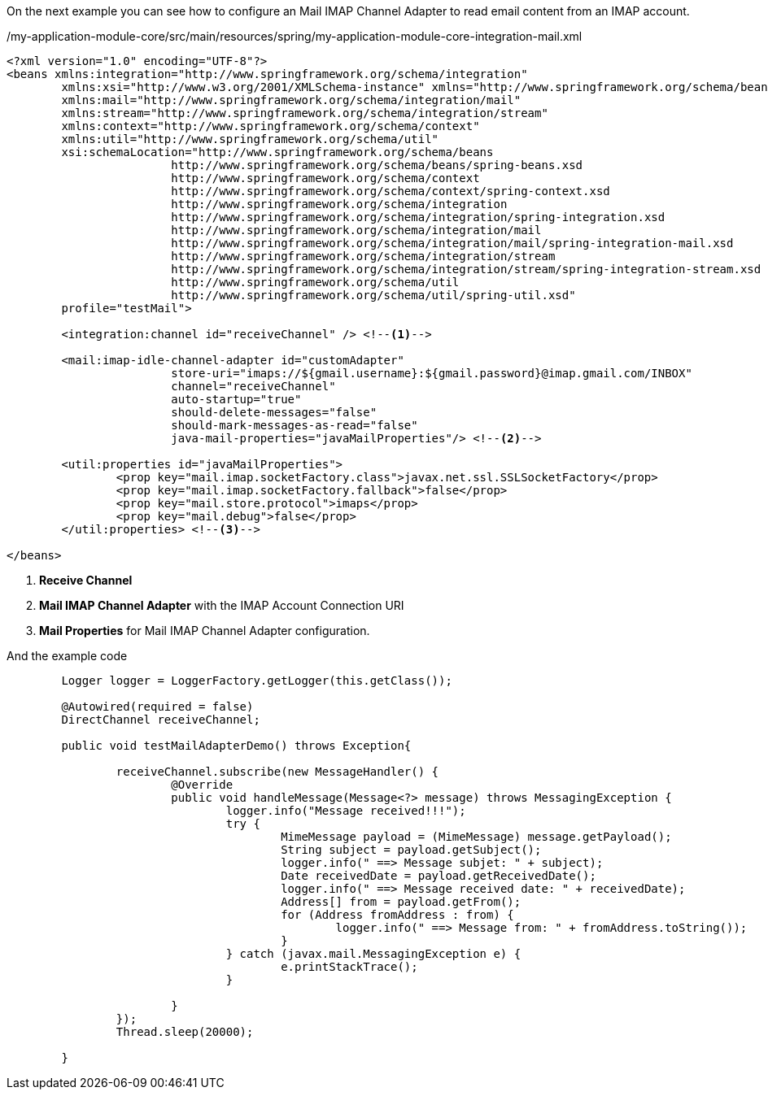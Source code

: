 
:fragment:

On the next example you can see how to configure an Mail IMAP Channel Adapter to read email content from an IMAP account.

[source,xml,options="nowrap"]
./my-application-module-core/src/main/resources/spring/my-application-module-core-integration-mail.xml
----
<?xml version="1.0" encoding="UTF-8"?>
<beans xmlns:integration="http://www.springframework.org/schema/integration"
	xmlns:xsi="http://www.w3.org/2001/XMLSchema-instance" xmlns="http://www.springframework.org/schema/beans"
	xmlns:mail="http://www.springframework.org/schema/integration/mail"
	xmlns:stream="http://www.springframework.org/schema/integration/stream"
	xmlns:context="http://www.springframework.org/schema/context"
	xmlns:util="http://www.springframework.org/schema/util"
	xsi:schemaLocation="http://www.springframework.org/schema/beans
			http://www.springframework.org/schema/beans/spring-beans.xsd
			http://www.springframework.org/schema/context
			http://www.springframework.org/schema/context/spring-context.xsd
			http://www.springframework.org/schema/integration
			http://www.springframework.org/schema/integration/spring-integration.xsd
			http://www.springframework.org/schema/integration/mail
			http://www.springframework.org/schema/integration/mail/spring-integration-mail.xsd
			http://www.springframework.org/schema/integration/stream
			http://www.springframework.org/schema/integration/stream/spring-integration-stream.xsd
			http://www.springframework.org/schema/util 
			http://www.springframework.org/schema/util/spring-util.xsd"
	profile="testMail">

	<integration:channel id="receiveChannel" /> <!--1-->
	
	<mail:imap-idle-channel-adapter id="customAdapter"
			store-uri="imaps://${gmail.username}:${gmail.password}@imap.gmail.com/INBOX"
			channel="receiveChannel"
			auto-startup="true"
			should-delete-messages="false"
			should-mark-messages-as-read="false"
			java-mail-properties="javaMailProperties"/> <!--2-->

	<util:properties id="javaMailProperties">
		<prop key="mail.imap.socketFactory.class">javax.net.ssl.SSLSocketFactory</prop>
		<prop key="mail.imap.socketFactory.fallback">false</prop>
		<prop key="mail.store.protocol">imaps</prop>
		<prop key="mail.debug">false</prop>
	</util:properties> <!--3-->

</beans>
----
<1> *Receive Channel*
<2> *Mail IMAP Channel Adapter* with the IMAP Account Connection URI
<3> *Mail Properties* for Mail IMAP Channel Adapter configuration.

And the example code

[source,java,options="nowrap"]
----
	Logger logger = LoggerFactory.getLogger(this.getClass());
	
	@Autowired(required = false)
	DirectChannel receiveChannel;
	
	public void testMailAdapterDemo() throws Exception{
		
		receiveChannel.subscribe(new MessageHandler() {
			@Override
			public void handleMessage(Message<?> message) throws MessagingException {
				logger.info("Message received!!!");
				try {
					MimeMessage payload = (MimeMessage) message.getPayload();
					String subject = payload.getSubject();
					logger.info(" ==> Message subjet: " + subject);
					Date receivedDate = payload.getReceivedDate();
					logger.info(" ==> Message received date: " + receivedDate);
					Address[] from = payload.getFrom();
					for (Address fromAddress : from) {
						logger.info(" ==> Message from: " + fromAddress.toString());
					}
				} catch (javax.mail.MessagingException e) {
					e.printStackTrace();
				}
				
			}
		});
		Thread.sleep(20000);

	}
----
